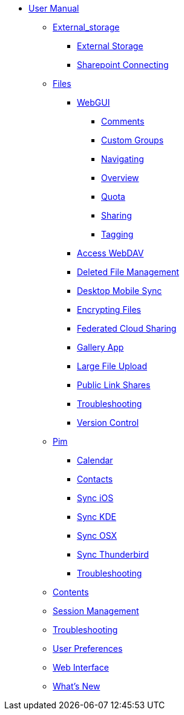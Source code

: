 * xref:index.adoc[User Manual]
*** xref:external_storage/index.adoc[External_storage]
**** xref:external_storage/external_storage.adoc[External Storage]
**** xref:external_storage/sharepoint_connecting.adoc[Sharepoint Connecting]
*** xref:files/index.adoc[Files]
**** xref:files/webgui/index.adoc[WebGUI]
***** xref:files/webgui/comments.adoc[Comments]
***** xref:files/webgui/custom_groups.adoc[Custom Groups]
***** xref:files/webgui/navigating.adoc[Navigating]
***** xref:files/webgui/overview.adoc[Overview]
***** xref:files/webgui/quota.adoc[Quota]
***** xref:files/webgui/sharing.adoc[Sharing]
***** xref:files/webgui/tagging.adoc[Tagging]
**** xref:files/access_webdav.adoc[Access WebDAV]
**** xref:files/deleted_file_management.adoc[Deleted File Management]
**** xref:files/desktop_mobile_sync.adoc[Desktop Mobile Sync]
**** xref:files/encrypting_files.adoc[Encrypting Files]
**** xref:files/federated_cloud_sharing.adoc[Federated Cloud Sharing]
**** xref:files/gallery_app.adoc[Gallery App]
**** xref:files/large_file_upload.adoc[Large File Upload]
**** xref:files/public_link_shares.adoc[Public Link Shares]
**** xref:files/troubleshooting.adoc[Troubleshooting]
**** xref:files/version_control.adoc[Version Control]
*** xref:pim/index.adoc[Pim]
**** xref:pim/calendar.adoc[Calendar]
**** xref:pim/contacts.adoc[Contacts]
**** xref:pim/sync_ios.adoc[Sync iOS]
**** xref:pim/sync_kde.adoc[Sync KDE]
**** xref:pim/sync_osx.adoc[Sync OSX]
**** xref:pim/sync_thunderbird.adoc[Sync Thunderbird]
**** xref:pim/troubleshooting.adoc[Troubleshooting]
*** xref:contents.adoc[Contents]
*** xref:session_management.adoc[Session Management]
*** xref:troubleshooting.adoc[Troubleshooting]
*** xref:userpreferences.adoc[User Preferences]
*** xref:webinterface.adoc[Web Interface]
*** xref:whats_new.adoc[What's New]
